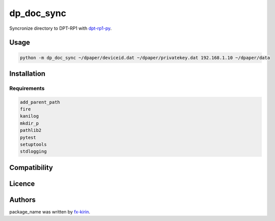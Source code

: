 
dp_doc_sync
===========


.. image:: https://img.shields.io/pypi/v/package_name.svg
   :target: https://pypi.python.org/pypi/dp_doc_sync
   :alt: Latest PyPI version


Syncronize directory to DPT-RP1 with `dpt-rp1-py <https://github.com/janten/dpt-rp1-py>`_.

Usage
-----

.. code-block::

   python -m dp_doc_sync ~/dpaper/deviceid.dat ~/dpaper/privatekey.dat 192.168.1.10 ~/dpaper/data

Installation
------------

Requirements
^^^^^^^^^^^^

.. code-block::

   add_parent_path
   fire
   kanilog
   mkdir_p
   pathlib2
   pytest
   setuptools
   stdlogging

Compatibility
-------------

Licence
-------

Authors
-------

package_name was written by `fx-kirin <fx.kirin@gmail.com>`_.
